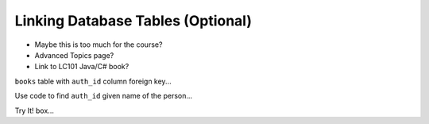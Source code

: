 Linking Database Tables (Optional)
==================================

- Maybe this is too much for the course?
- Advanced Topics page?
- Link to LC101 Java/C# book?

``books`` table with ``auth_id`` column foreign key...

Use code to find ``auth_id`` given name of the person...

Try It! box...
